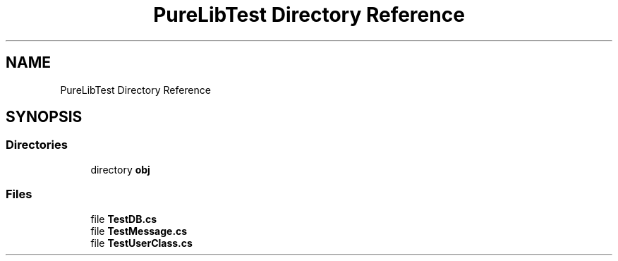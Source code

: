 .TH "PureLibTest Directory Reference" 3 "PureMatch" \" -*- nroff -*-
.ad l
.nh
.SH NAME
PureLibTest Directory Reference
.SH SYNOPSIS
.br
.PP
.SS "Directories"

.in +1c
.ti -1c
.RI "directory \fBobj\fP"
.br
.in -1c
.SS "Files"

.in +1c
.ti -1c
.RI "file \fBTestDB\&.cs\fP"
.br
.ti -1c
.RI "file \fBTestMessage\&.cs\fP"
.br
.ti -1c
.RI "file \fBTestUserClass\&.cs\fP"
.br
.in -1c
